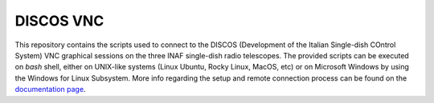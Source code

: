 **********
DISCOS VNC
**********

This repository contains the scripts used to connect to the DISCOS (Development of the Italian Single-dish COntrol System) VNC graphical sessions on the three INAF single-dish radio telescopes.
The provided scripts can be executed on `bash` shell, either on UNIX-like systems (Linux Ubuntu, Rocky Linux, MacOS, etc) or on Microsoft Windows by using the Windows for Linux Subsystem.
More info regarding the setup and remote connection process can be found on the `documentation page <https://discos-vnc.readthedocs.io/en/latest/>`_.

